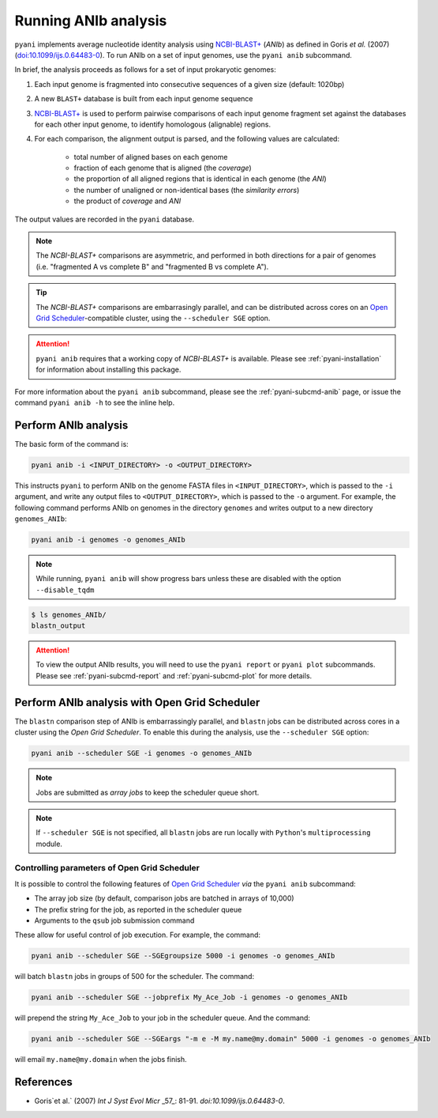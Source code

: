 .. _pyani-run_anib:

=====================
Running ANIb analysis
=====================

``pyani`` implements average nucleotide identity analysis using `NCBI-BLAST+`_ (*ANIb*) as defined in Goris `et al.` (2007) (`doi:10.1099/ijs.0.64483-0`_). To run ANIb on a set of input genomes, use the ``pyani anib`` subcommand.

In brief, the analysis proceeds as follows for a set of input prokaryotic genomes:

1. Each input genome is fragmented into consecutive sequences of a given size (default: 1020bp)
2. A new ``BLAST+`` database is built from each input genome sequence
3. `NCBI-BLAST+`_ is used to perform pairwise comparisons of each input genome fragment set against the databases for each other input genome, to identify homologous (alignable) regions.
4. For each comparison, the alignment output is parsed, and the following values are calculated:

    - total number of aligned bases on each genome
    - fraction of each genome that is aligned (the *coverage*)
    - the proportion of all aligned regions that is identical in each genome (the *ANI*)
    - the number of unaligned or non-identical bases (the *similarity errors*)
    - the product of *coverage* and *ANI*

The output values are recorded in the ``pyani`` database.

.. NOTE::
    The `NCBI-BLAST+` comparisons are asymmetric, and performed in both directions for a pair of genomes (i.e. "fragmented A vs complete B" and "fragmented B vs complete A").

.. TIP::
    The `NCBI-BLAST+` comparisons are embarrasingly parallel, and can be distributed across cores on an `Open Grid Scheduler`_-compatible cluster, using the ``--scheduler SGE`` option.

.. ATTENTION::
    ``pyani anib`` requires that a working copy of `NCBI-BLAST+` is available. Please see :ref:`pyani-installation` for information about installing this package.

For more information about the ``pyani anib`` subcommand, please see the :ref:`pyani-subcmd-anib` page, or issue the command ``pyani anib -h`` to see the inline help.

---------------------
Perform ANIb analysis
---------------------

The basic form of the command is:

.. code-block:: bash

    pyani anib -i <INPUT_DIRECTORY> -o <OUTPUT_DIRECTORY>

This instructs ``pyani`` to perform ANIb on the genome FASTA files in ``<INPUT_DIRECTORY>``, which is passed to the ``-i`` argument, and write any output files to ``<OUTPUT_DIRECTORY>``, which is passed to the ``-o`` argument. For example, the following command performs ANIb on genomes in the directory ``genomes`` and writes output to a new directory ``genomes_ANIb``:

.. code-block:: bash

    pyani anib -i genomes -o genomes_ANIb

.. NOTE::
    While running, ``pyani anib`` will show progress bars unless these are disabled with the option ``--disable_tqdm``


.. code-block:: bash

    $ ls genomes_ANIb/
    blastn_output

.. ATTENTION::
    To view the output ANIb results, you will need to use the ``pyani report`` or ``pyani plot`` subcommands. Please see :ref:`pyani-subcmd-report` and :ref:`pyani-subcmd-plot` for more details.

----------------------------------------------
Perform ANIb analysis with Open Grid Scheduler
----------------------------------------------

The ``blastn`` comparison step of ANIb is embarrassingly parallel, and ``blastn`` jobs can be distributed across cores in a cluster using the `Open Grid Scheduler`. To enable this during the analysis, use the ``--scheduler SGE`` option:

.. code-block:: bash

    pyani anib --scheduler SGE -i genomes -o genomes_ANIb

.. NOTE::
    Jobs are submitted as *array jobs* to keep the scheduler queue short.

.. NOTE::
    If ``--scheduler SGE`` is not specified, all ``blastn`` jobs are run locally with ``Python``'s ``multiprocessing`` module.

^^^^^^^^^^^^^^^^^^^^^^^^^^^^^^^^^^^^^^^^^^^^^
Controlling parameters of Open Grid Scheduler
^^^^^^^^^^^^^^^^^^^^^^^^^^^^^^^^^^^^^^^^^^^^^

It is possible to control the following features of `Open Grid Scheduler`_ `via` the ``pyani anib`` subcommand:

- The array job size (by default, comparison jobs are batched in arrays of 10,000)
- The prefix string for the job, as reported in the scheduler queue
- Arguments to the ``qsub`` job submission command

These allow for useful control of job execution. For example, the command:

.. code-block:: bash

    pyani anib --scheduler SGE --SGEgroupsize 5000 -i genomes -o genomes_ANIb

will batch ``blastn`` jobs in groups of 500 for the scheduler. The command:

.. code-block:: bash

    pyani anib --scheduler SGE --jobprefix My_Ace_Job -i genomes -o genomes_ANIb

will prepend the string ``My_Ace_Job`` to your job in the scheduler queue. And the command:

.. code-block:: bash

    pyani anib --scheduler SGE --SGEargs "-m e -M my.name@my.domain" 5000 -i genomes -o genomes_ANIb

will email ``my.name@my.domain`` when the jobs finish.


----------
References
----------

- Goris`et al.` (2007) `Int J Syst Evol Micr` _57_: 81-91. `doi:10.1099/ijs.0.64483-0`.

.. _doi:10.1099/ijs.0.64483-0: https://dx.doi.org/10.1099/ijs.0.64483-0
.. _NCBI-BLAST+: https://blast.ncbi.nlm.nih.gov/Blast.cgi?CMD=Web&PAGE_TYPE=BlastDocs&DOC_TYPE=Download
.. _Open Grid Scheduler: http://gridscheduler.sourceforge.net/
